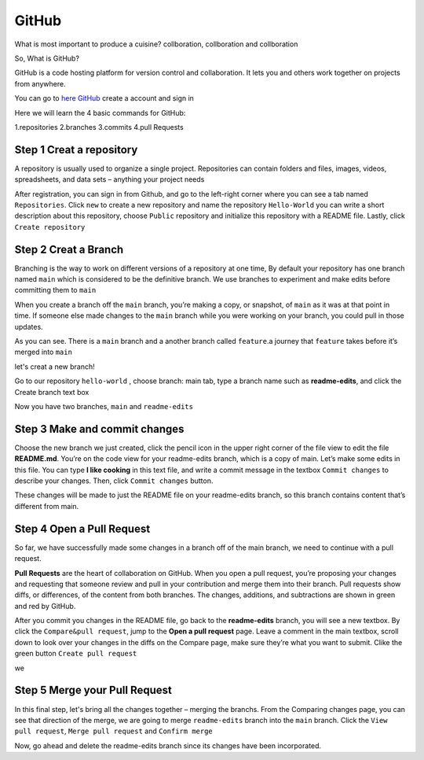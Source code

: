 GitHub
======

What is most important to produce a cuisine? collboration, collboration and collboration

So, What is GitHub?

GitHub is a code hosting platform for version control and collaboration. It lets you and others work together on projects from anywhere.

You can go to `here GitHub <https://github.com/>`__ create a account and sign in 

Here we will learn the 4 basic commands for GitHub:

1.repositories 
2.branches
3.commits
4.pull Requests

Step 1 Creat a repository 
^^^^^^^^^^^^^^^^^^^^^^^^^

A repository is usually used to organize a single project. Repositories can contain folders and files, images, videos, spreadsheets, and data sets – anything 
your project needs

After registration, you can sign in from Github, and go to the left-right corner where you can see a tab named ``Repositories``. Click ``new`` to create a 
new repository and name the repository ``Hello-World`` you can write a short description about this repository, choose ``Public`` repository and initialize 
this repository with a README file. Lastly, click ``Create repository``

.. image:: GitHub_new_repository.PNG 

Step 2 Creat a Branch
^^^^^^^^^^^^^^^^^^^^^

Branching is the way to work on different versions of a repository at one time, By default your repository has one branch named ``main`` which is considered 
to be the definitive branch. We use branches to experiment and make edits before committing them to ``main``

When you create a branch off the ``main`` branch, you’re making a copy, or snapshot, of ``main`` as it was at that point in time. If someone else made 
changes to the ``main`` branch while you were working on your branch, you could pull in those updates.

..  image:: branching.png

As you can see. There is a ``main`` branch and a another branch called ``feature``.a journey that ``feature`` takes before it’s merged into ``main``

let's creat a new branch!

Go to our repository ``hello-world`` , choose branch: main tab, type a branch name such as **readme-edits**, and click the Create branch text box

Now you have two branches, ``main`` and ``readme-edits``

Step 3 Make and commit changes
^^^^^^^^^^^^^^^^^^^^^^^^^^^^^^

Choose the new branch we just created, click the pencil icon in the upper right corner of the file view to edit the file **README.md**. You’re on the code 
view for your readme-edits branch, which is a copy of main. Let’s make some edits in this file. You can type **I like cooking** in this text file, and write 
a commit message in the textbox ``Commit changes`` to describe your changes. Then, click ``Commit changes`` button.

..  image:: Github_code.PNG

These changes will be made to just the README file on your readme-edits branch, so this branch contains content that’s different from main.

Step 4 Open a Pull Request
^^^^^^^^^^^^^^^^^^^^^^^^^^

So far, we have successfully made some changes in a branch off of the main branch, we need to continue with a pull request.

**Pull Requests** are the heart of collaboration on GitHub. When you open a pull request, you’re proposing your changes and requesting that someone review 
and pull in your contribution and merge them into their branch. Pull requests show diffs, or differences, of the content from both branches. The changes, 
additions, and subtractions are shown in green and red by GitHub.

After you commit you changes in the README file, go back to the **readme-edits** branch, you will see a new textbox. By click the ``Compare&pull request``, 
jump to the **Open a pull request** page. Leave a comment in the main textbox, scroll down to look over your changes in the diffs on the Compare page, make 
sure they’re what you want to submit. Clike the green button ``Create pull request``
 
.. image:: GitHub_pull_request.PNG

we 

.. image:: GitHub_compare.PNG

Step 5 Merge your Pull Request
^^^^^^^^^^^^^^^^^^^^^^^^^^^^^^

In this final step, let's bring all the changes together – merging the branchs. From the Comparing changes page, you can see that direction of the merge, we 
are going to merge ``readme-edits`` branch into the ``main`` branch. Click the ``View pull request``, ``Merge pull request`` and ``Confirm merge`` 

..  image:: GitHub_Merge.PNG

Now, go ahead and delete the readme-edits branch since its changes have been incorporated.

 
